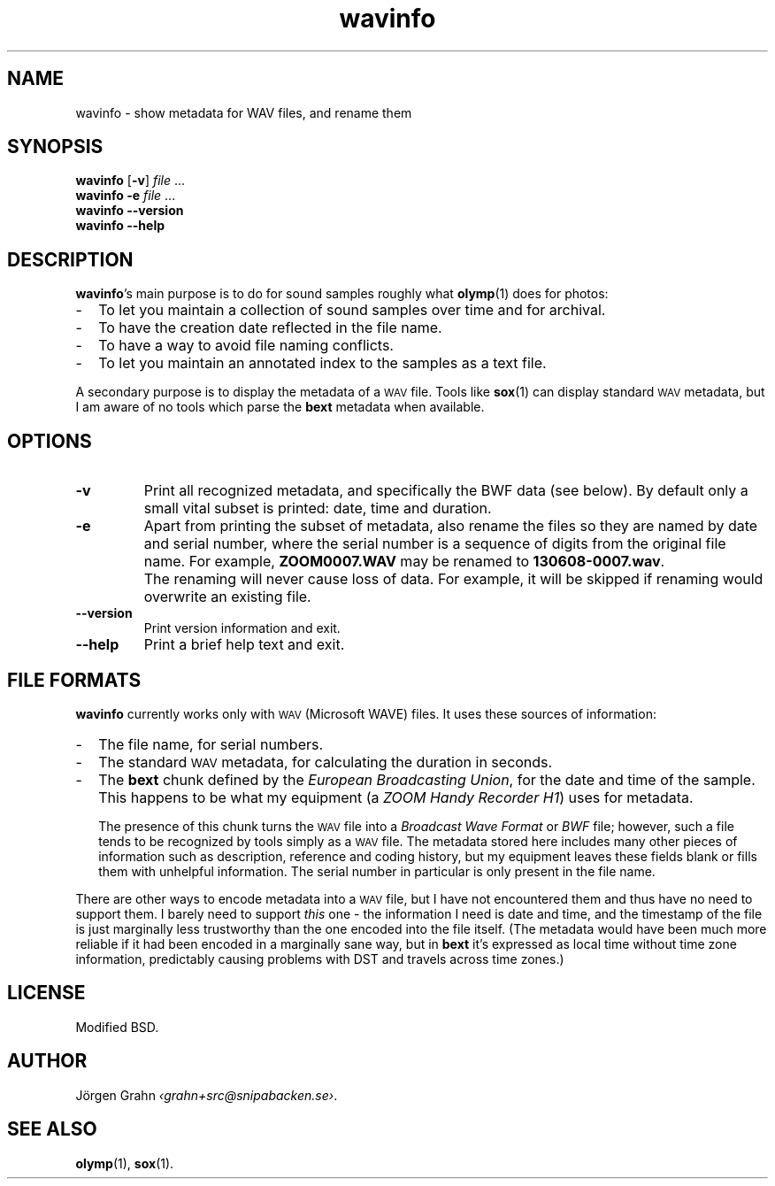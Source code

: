 .ss 12 0
.de BP
.IP \\fB\\$*
..
.
.ds wav \s-2WAV\s0
.
.TH wavinfo 1 "DEC 2013" WAVINFO "User Manuals"
.SH "NAME"
wavinfo \- show metadata for WAV files, and rename them
.
.SH "SYNOPSIS"
.B wavinfo
.RB [ \-v ]
.I file
\&...
.br
.B wavinfo
.B \-e
.I file
\&...
.br
.B wavinfo --version
.br
.B wavinfo --help
.
.SH "DESCRIPTION"
.BR wavinfo 's
main purpose is to do for sound samples roughly what
.BR olymp (1)
does for photos:
.IP \- 2m
To let you maintain a collection of sound samples over time and for archival.
.IP \-
To have the creation date reflected in the file name.
.IP \-
To have a way to avoid file naming conflicts.
.IP \-
To let you maintain an annotated index to the samples as a text file.
.
.PP
A secondary purpose is to display the metadata of a \*[wav] file.
Tools like
.BR sox (1)
can display standard \*[wav] metadata, but I am aware of no tools which
parse the
.B bext
metadata when available.
.
.SH "OPTIONS"
.
.BP \-v
Print all recognized metadata, and specifically the BWF data (see below).
By default only a small vital subset is printed: date, time and duration.
.
.BP \-e
Apart from printing the subset of metadata, also
rename the files so they are named by date and serial number, where the serial number
is a sequence of digits from the original file name.
For example,
.B ZOOM0007.WAV
may be renamed to
.BR 130608-0007.wav .
.
.BP
The renaming will never cause loss of data. For example, it will be skipped if
renaming would overwrite an existing file.
.
.BP --version
Print version information and exit.
.BP --help
Print a brief help text and exit.
.
.SH "FILE FORMATS"
.B wavinfo
currently works only with \*[wav] (Microsoft WAVE) files.
It uses these sources of information:
.
.IP \- 2m
The file name, for serial numbers.
.IP \-
The standard \*[wav] metadata, for calculating the duration in seconds.
.IP \-
The
.B bext
chunk defined by the
.IR "European Broadcasting Union" ,
for the date and time of the sample. This happens to be what my equipment (a
.IR "ZOOM Handy Recorder H1" )
uses for metadata.
.IP
The presence of this chunk turns the \*[wav] file into a
.I "Broadcast Wave Format"
or
.I BWF
file; however,
such a file tends to be recognized by tools simply as a \*[wav] file.
The metadata stored here includes many other pieces of information such
as description, reference and coding history, but my equipment leaves
these fields blank or fills them with unhelpful information.
The serial number in particular is only present in the file name.
.
.PP
There are other ways to encode metadata into a \*[wav] file, but I have
not encountered them and thus have no need to support them.
I barely need to support
.I this
one \- the information I need is date and time, and the timestamp
of the file is just marginally less trustworthy than the one encoded
into the file itself.
(The metadata would have been much more reliable if it had been encoded
in a marginally sane way, but in
.B bext
it's expressed as local time without time zone
information, predictably causing problems with DST and travels across
time zones.)
.
.SH "LICENSE"
Modified BSD.
.
.SH "AUTHOR"
J\(:orgen Grahn
.IR \[fo]grahn+src@snipabacken.se\[fc] .
.
.SH "SEE ALSO"
.BR olymp (1),
.BR sox (1).
